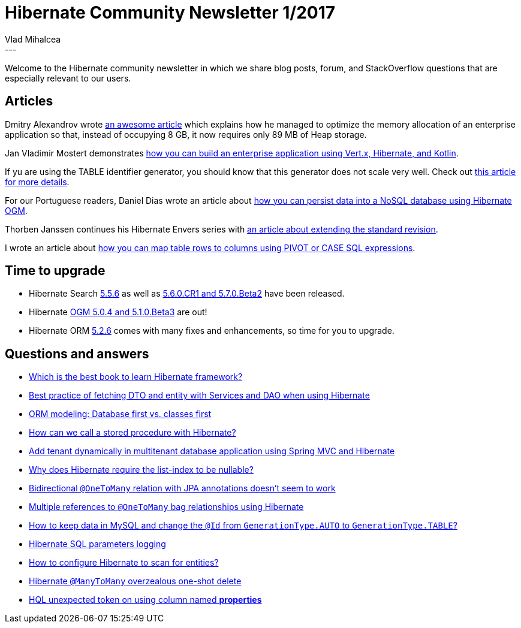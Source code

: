 = Hibernate Community Newsletter 1/2017
Vlad Mihalcea
:awestruct-tags: [ "Discussions", "Hibernate ORM", "Newsletter" ]
:awestruct-layout: blog-post
---

Welcome to the Hibernate community newsletter in which we share blog posts, forum, and StackOverflow questions that are especially relevant to our users.

== Articles

Dmitry Alexandrov wrote http://blog.dmitryalexandrov.net/fetching-all-the-data-in-jpa/[an awesome article] which explains how he managed to optimize the memory allocation of an enterprise application
so that, instead of occupying 8 GB, it now requires only 89 MB of Heap storage.

Jan Vladimir Mostert demonstrates https://hashnode.com/post/how-i-built-my-first-kotlin-vertx-hibernate-stack-cixhsnv1b002au6539uu6iw7r[how you can build an enterprise application using Vert.x, Hibernate, and Kotlin].

If yu are using the TABLE identifier generator, you should know that this generator does not scale very well.
Check out https://vladmihalcea.com/2017/01/04/why-you-should-never-use-the-table-identifier-generator-with-jpa-and-hibernate/[this article for more details].

For our Portuguese readers, Daniel Dias wrote an article about https://danieldiasjava.wordpress.com/2016/12/11/persistindo-dados-com-hibernate-ogm/[how you can persist data into a NoSQL database using Hibernate OGM].

Thorben Janssen continues his Hibernate Envers series with http://www.thoughts-on-java.org/hibernate-envers-extend-standard-revision/[an article about extending the standard revision].

I wrote an article about https://vladmihalcea.com/2016/12/29/how-to-map-table-rows-to-columns-using-sql-pivot-or-case-expressions/[how you can map table rows to columns using PIVOT or CASE SQL expressions].

== Time to upgrade

* Hibernate Search http://in.relation.to/2017/01/09/hibernate-search-5-5-6-Final/[5.5.6] as well as http://in.relation.to/2016/12/20/hibernate-search-5-6-0-CR1-and-5-7-0-Beta2/[5.6.0.CR1 and 5.7.0.Beta2] have been released.

* Hibernate http://in.relation.to/2017/01/05/hibernate-ogm-5-beta3-and-5/[OGM 5.0.4 and 5.1.0.Beta3] are out!

* Hibernate ORM  http://in.relation.to/2016/12/20/hibernate-orm-526-final-release/[5.2.6] comes with many fixes and enhancements, so time for you to upgrade.

== Questions and answers

* https://www.quora.com/Which-is-the-best-book-to-learn-Hibernate-framework/answer/Krishna-Srinivasan-6[Which is the best book to learn Hibernate framework?]

* http://stackoverflow.com/questions/41503266/best-practice-of-designing-services-and-hibernate-dto-vs-entity-fetching/41503480#41503480[Best practice of fetching DTO and entity with Services and DAO when using Hibernate]

* http://stackoverflow.com/questions/23952011/orm-modeling-database-first-vs-classes-first/23954627#23954627[ORM modeling: Database first vs. classes first]

* http://stackoverflow.com/questions/4524841/call-stored-procedure-in-hibernate/41507047#41507047[How can we call a stored procedure with Hibernate?]

* http://stackoverflow.com/questions/41136176/configuration-required-to-add-tenant-dynamically-in-multitenant-database-applica/41276971#41276971[Add tenant dynamically in multitenant database application using Spring MVC and Hibernate]

* http://stackoverflow.com/questions/41194606/hibernate-non-nullable-list-index/41544343#41544343[Why does Hibernate require the list-index to be nullable?]

* http://stackoverflow.com/questions/41523914/one-to-many-bidirectional-relation-with-jpa-annotations-doesnt-seems-to-work/41524034[Bidirectional `@OneToMany` relation with JPA annotations doesn't seem to work]

* http://stackoverflow.com/questions/41543608/hibernate-bag-multiple-references-to-1n-relationship-in-hibernate/41545801#41545801[Multiple references to `@OneToMany` bag relationships using Hibernate]

* http://stackoverflow.com/questions/36216619/keep-data-in-mysql-and-change-id-from-generationtype-auto-to-generationtype-ta/41478558#41478558[How to keep data in MySQL and change the `@Id` from `GenerationType.AUTO` to `GenerationType.TABLE`?]

* https://forum.hibernate.org/viewtopic.php?f=1&t=1043869[Hibernate SQL parameters logging]

* https://forum.hibernate.org/viewtopic.php?f=1&t=1043872[How to configure Hibernate to scan for entities?]

* https://forum.hibernate.org/viewtopic.php?f=1&t=1043859[Hibernate `@ManyToMany` overzealous one-shot delete]

* https://forum.hibernate.org/viewtopic.php?f=1&t=1043880[HQL unexpected token on using column named *properties*]
